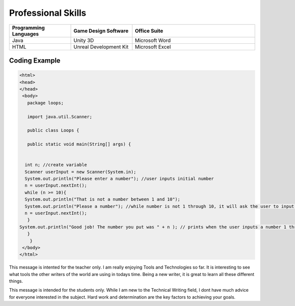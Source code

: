 Professional Skills
#####################

.. list-table::
   :widths: 25 25 50
   :header-rows: 1

   * - Programming Languages
     - Game Design Software
     - Office Suite
   * - Java
     - Unity 3D
     - Microsoft Word
   * - HTML
     - Unreal Development Kit
     - Microsoft Excel
     
Coding Example
****************
    
.. code-block:: HTML

      <html>
      <head>
      </head>
       <body>
         package loops;

         import java.util.Scanner;

         public class Loops {

         public static void main(String[] args) {
       
        
        int n; //create variable 
        Scanner userInput = new Scanner(System.in);
        System.out.println("Please enter a number"); //user inputs initial number
        n = userInput.nextInt();
        while (n >= 10){
        System.out.println("That is not a number between 1 and 10"); 
        System.out.println("Please a number"); //while number is not 1 through 10, it will ask the user to input a number
        n = userInput.nextInt();
         } 
      System.out.println("Good job! The number you put was " + n ); // prints when the user inputs a number 1 through 10
         }
          }
       </body>
      </html>
.. only::  Professor
This message is intented for the teacher only. I am really enjoying Tools and Technologies so far. It is interesting to see what tools the other writers of the world are using in todays time. Being a new writer, it is great to learn all these different things.

.. only:: Student
This message is intended for the students only. While I am new to the Technical Writing field, I dont have much advice for everyone interested in the subject. Hard work and determination are the key factors to achieving your goals. 
